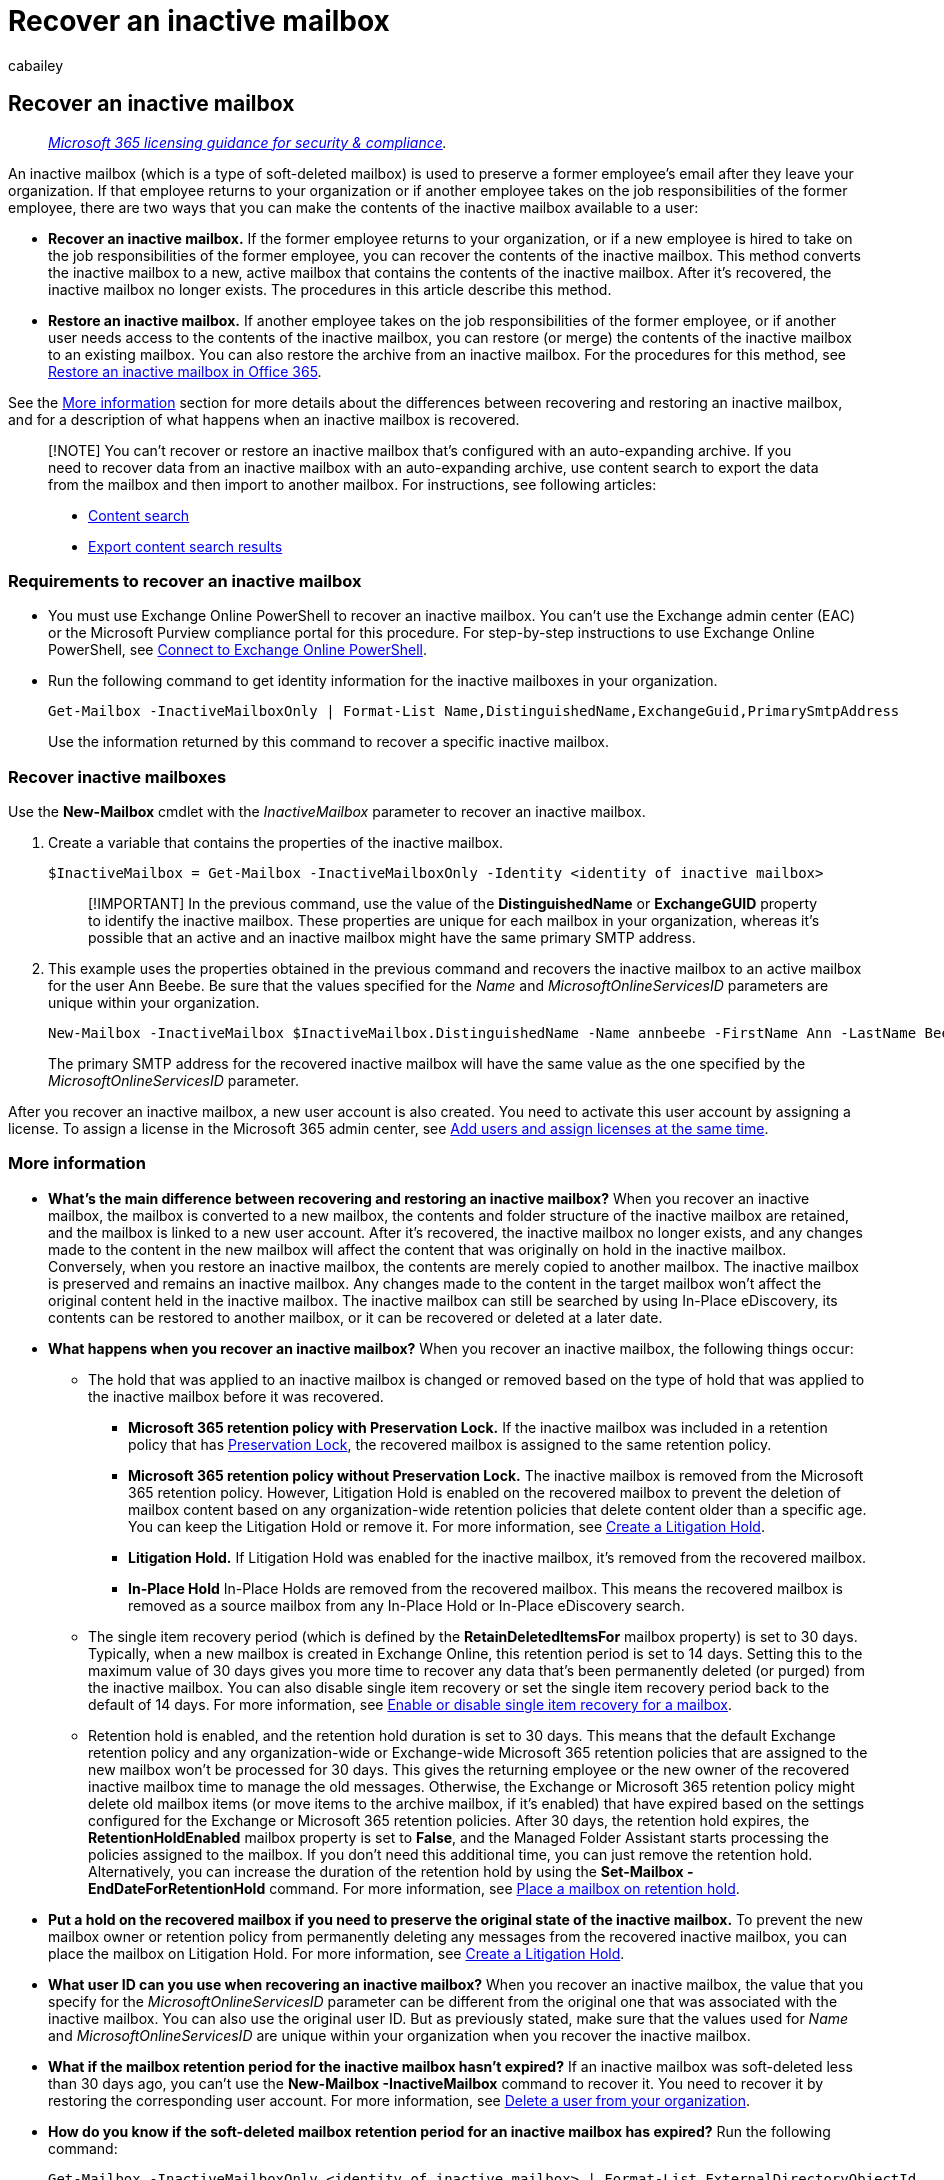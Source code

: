 = Recover an inactive mailbox
:audience: Admin
:author: cabailey
:description: Learn how to recover the contents of an inactive mailbox in Office 365 by converting it to a new mailbox that contains the contents of the inactive mailbox.
:f1.keywords: ["NOCSH"]
:manager: laurawi
:ms.assetid: 35d0ecdb-7cb0-44be-ad5c-69df2f8f8b25
:ms.author: cabailey
:ms.collection: ["M365-security-compliance", "tier2"]
:ms.custom: seo-marvel-apr2020
:ms.date:
:ms.localizationpriority: medium
:ms.service: O365-seccomp
:ms.topic: article
:search.appverid: ["MOE150", "MET150"]

== Recover an inactive mailbox

____
_link:/office365/servicedescriptions/microsoft-365-service-descriptions/microsoft-365-tenantlevel-services-licensing-guidance/microsoft-365-security-compliance-licensing-guidance[Microsoft 365 licensing guidance for security & compliance]._
____

An inactive mailbox (which is a type of soft-deleted mailbox) is used to preserve a former employee's email after they leave your organization.
If that employee returns to your organization or if another employee takes on the job responsibilities of the former employee, there are two ways that you can make the contents of the inactive mailbox available to a user:

* *Recover an inactive mailbox.* If the former employee returns to your organization, or if a new employee is hired to take on the job responsibilities of the former employee, you can recover the contents of the inactive mailbox.
This method converts the inactive mailbox to a new, active mailbox that contains the contents of the inactive mailbox.
After it's recovered, the inactive mailbox no longer exists.
The procedures in this article describe this method.
* *Restore an inactive mailbox.* If another employee takes on the job responsibilities of the former employee, or if another user needs access to the contents of the inactive mailbox, you can restore (or merge) the contents of the inactive mailbox to an existing mailbox.
You can also restore the archive from an inactive mailbox.
For the procedures for this method, see xref:restore-an-inactive-mailbox.adoc[Restore an inactive mailbox in Office 365].

See the <<more-information,More information>> section for more details about the differences between recovering and restoring an inactive mailbox, and for a description of what happens when an inactive mailbox is recovered.

____
[!NOTE] You can't recover or restore an inactive mailbox that's configured with an auto-expanding archive.
If you need to recover data from an inactive mailbox with an auto-expanding archive, use content search to export the data from the mailbox and then import to another mailbox.
For instructions, see following articles:

* xref:content-search.adoc[Content search]
* xref:export-search-results.adoc[Export content search results]
____

=== Requirements to recover an inactive mailbox

* You must use Exchange Online PowerShell to recover an inactive mailbox.
You can't use the Exchange admin center (EAC) or the Microsoft Purview compliance portal for this procedure.
For step-by-step instructions to use Exchange Online PowerShell, see link:/powershell/exchange/connect-to-exchange-online-powershell[Connect to Exchange Online PowerShell].
* Run the following command to get identity information for the inactive mailboxes in your organization.
+
[,powershell]
----
Get-Mailbox -InactiveMailboxOnly | Format-List Name,DistinguishedName,ExchangeGuid,PrimarySmtpAddress
----
+
Use the information returned by this command to recover a specific inactive mailbox.

=== Recover inactive mailboxes

Use the *New-Mailbox* cmdlet with the  _InactiveMailbox_  parameter to recover an inactive mailbox.

. Create a variable that contains the properties of the inactive mailbox.
+
[,powershell]
----
$InactiveMailbox = Get-Mailbox -InactiveMailboxOnly -Identity <identity of inactive mailbox>
----
+
____
[!IMPORTANT] In the previous command, use the value of the *DistinguishedName* or *ExchangeGUID* property to identify the inactive mailbox.
These properties are unique for each mailbox in your organization, whereas it's possible that an active and an inactive mailbox might have the same primary SMTP address.
____

. This example uses the properties obtained in the previous command and recovers the inactive mailbox to an active mailbox for the user Ann Beebe.
Be sure that the values specified for the  _Name_  and  _MicrosoftOnlineServicesID_  parameters are unique within your organization.
+
[,powershell]
----
New-Mailbox -InactiveMailbox $InactiveMailbox.DistinguishedName -Name annbeebe -FirstName Ann -LastName Beebe -DisplayName "Ann Beebe" -MicrosoftOnlineServicesID Ann.Beebe@contoso.com -Password (ConvertTo-SecureString -String 'P@ssw0rd' -AsPlainText -Force) -ResetPasswordOnNextLogon $true
----
+
The primary SMTP address for the recovered inactive mailbox will have the same value as the one specified by the  _MicrosoftOnlineServicesID_  parameter.

After you recover an inactive mailbox, a new user account is also created.
You need to activate this user account by assigning a license.
To assign a license in the Microsoft 365 admin center, see xref:../admin/add-users/add-users.adoc[Add users and assign licenses at the same time].

=== More information

* *What's the main difference between recovering and restoring an inactive mailbox?* When you recover an inactive mailbox, the mailbox is converted to a new mailbox, the contents and folder structure of the inactive mailbox are retained, and the mailbox is linked to a new user account.
After it's recovered, the inactive mailbox no longer exists, and any changes made to the content in the new mailbox will affect the content that was originally on hold in the inactive mailbox.
Conversely, when you restore an inactive mailbox, the contents are merely copied to another mailbox.
The inactive mailbox is preserved and remains an inactive mailbox.
Any changes made to the content in the target mailbox won't affect the original content held in the inactive mailbox.
The inactive mailbox can still be searched by using In-Place eDiscovery, its contents can be restored to another mailbox, or it can be recovered or deleted at a later date.
* *What happens when you recover an inactive mailbox?* When you recover an inactive mailbox, the following things occur:
 ** The hold that was applied to an inactive mailbox is changed or removed based on the type of hold that was applied to the inactive mailbox before it was recovered.
  *** *Microsoft 365 retention policy with Preservation Lock.* If the inactive mailbox was included in a retention policy that has xref:retention-preservation-lock.adoc[Preservation Lock], the recovered mailbox is assigned to the same retention policy.
  *** *Microsoft 365 retention policy without Preservation Lock.* The inactive mailbox is removed from the Microsoft 365 retention policy.
However, Litigation Hold is enabled on the recovered mailbox to prevent the deletion of mailbox content based on any organization-wide retention policies that delete content older than a specific age.
You can keep the Litigation Hold or remove it.
For more information, see xref:create-a-litigation-hold.adoc[Create a Litigation Hold].
  *** *Litigation Hold.* If Litigation Hold was enabled for the inactive mailbox, it's removed from the recovered mailbox.
  *** *In-Place Hold* In-Place Holds are removed from the recovered mailbox.
This means the recovered mailbox is removed as a source mailbox from any In-Place Hold or In-Place eDiscovery search.
 ** The single item recovery period (which is defined by the *RetainDeletedItemsFor* mailbox property) is set to 30 days.
Typically, when a new mailbox is created in Exchange Online, this retention period is set to 14 days.
Setting this to the maximum value of 30 days gives you more time to recover any data that's been permanently deleted (or purged) from the inactive mailbox.
You can also disable single item recovery or set the single item recovery period back to the default of 14 days.
For more information, see link:/exchange/recipients-in-exchange-online/manage-user-mailboxes/enable-or-disable-single-item-recovery[Enable or disable single item recovery for a mailbox].
 ** Retention hold is enabled, and the retention hold duration is set to 30 days.
This means that the default Exchange retention policy and any organization-wide or Exchange-wide Microsoft 365 retention policies that are assigned to the new mailbox won't be processed for 30 days.
This gives the returning employee or the new owner of the recovered inactive mailbox time to manage the old messages.
Otherwise, the Exchange or Microsoft 365 retention policy might delete old mailbox items (or move items to the archive mailbox, if it's enabled) that have expired based on the settings configured for the Exchange or Microsoft 365 retention policies.
After 30 days, the retention hold expires, the *RetentionHoldEnabled* mailbox property is set to *False*, and the Managed Folder Assistant starts processing the policies assigned to the mailbox.
If you don't need this additional time, you can just remove the retention hold.
Alternatively, you can increase the duration of the retention hold by using the *Set-Mailbox -EndDateForRetentionHold* command.
For more information, see link:/exchange/security-and-compliance/messaging-records-management/mailbox-retention-hold[Place a mailbox on retention hold].
* *Put a hold on the recovered mailbox if you need to preserve the original state of the inactive mailbox.* To prevent the new mailbox owner or retention policy from permanently deleting any messages from the recovered inactive mailbox, you can place the mailbox on Litigation Hold.
For more information, see xref:./create-a-litigation-hold.adoc[Create a Litigation Hold].
* *What user ID can you use when recovering an inactive mailbox?* When you recover an inactive mailbox, the value that you specify for the  _MicrosoftOnlineServicesID_  parameter can be different from the original one that was associated with the inactive mailbox.
You can also use the original user ID.
But as previously stated, make sure that the values used for  _Name_  and  _MicrosoftOnlineServicesID_  are unique within your organization when you recover the inactive mailbox.
* *What if the mailbox retention period for the inactive mailbox hasn't expired?* If an inactive mailbox was soft-deleted less than 30 days ago, you can't use the *New-Mailbox -InactiveMailbox* command to recover it.
You need to recover it by restoring the corresponding user account.
For more information, see xref:../admin/add-users/delete-a-user.adoc[Delete a user from your organization].
* *How do you know if the soft-deleted mailbox retention period for an inactive mailbox has expired?* Run the following command:
+
[,powershell]
----
Get-Mailbox -InactiveMailboxOnly <identity of inactive mailbox> | Format-List ExternalDirectoryObjectId
----

 ** If there's no value for the *ExternalDirectoryObjectId* property, the mailbox retention period has expired, and you can recover the inactive mailbox by running the *New-Mailbox -InactiveMailbox* command.
 ** If there's a value for the *ExternalDirectoryObjectId* property, the soft-deleted mailbox retention period hasn't expired and you have to recover the mailbox by xref:../admin/add-users/delete-a-user.adoc[restoring the user account].

* *Consider enabling the archive mailbox after you recover an inactive mailbox.* This lets the returning user or new employee move old messages to the archive mailbox.
And when the retention hold expires, the archive policy that is part of the default Exchange MRM retention policy assigned to Exchange Online mailboxes will move items that are two years or older to the archive mailbox.
If you don't enable the archive mailbox, items older than two years will remain in the user's primary mailbox.
For more information, see xref:enable-archive-mailboxes.adoc[Enable archive mailboxes].
